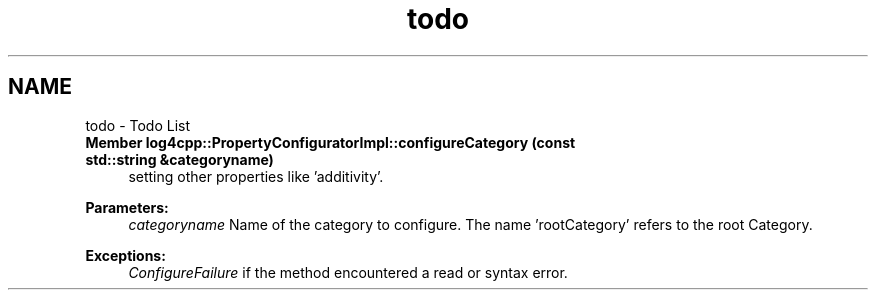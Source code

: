 .TH "todo" 3 "Sat Feb 10 2018" "Version 1.1" "log4cpp" \" -*- nroff -*-
.ad l
.nh
.SH NAME
todo \- Todo List 

.IP "\fBMember \fBlog4cpp::PropertyConfiguratorImpl::configureCategory\fP (const std::string &categoryname)\fP" 1c
setting other properties like 'additivity'\&. 
.PP
\fBParameters:\fP
.RS 4
\fIcategoryname\fP Name of the category to configure\&. The name 'rootCategory' refers to the root Category\&. 
.RE
.PP
\fBExceptions:\fP
.RS 4
\fIConfigureFailure\fP if the method encountered a read or syntax error\&. 
.RE
.PP
.PP

